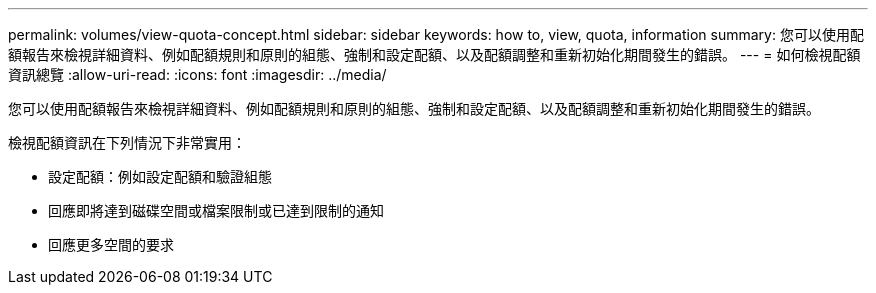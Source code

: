 ---
permalink: volumes/view-quota-concept.html 
sidebar: sidebar 
keywords: how to, view, quota, information 
summary: 您可以使用配額報告來檢視詳細資料、例如配額規則和原則的組態、強制和設定配額、以及配額調整和重新初始化期間發生的錯誤。 
---
= 如何檢視配額資訊總覽
:allow-uri-read: 
:icons: font
:imagesdir: ../media/


[role="lead"]
您可以使用配額報告來檢視詳細資料、例如配額規則和原則的組態、強制和設定配額、以及配額調整和重新初始化期間發生的錯誤。

檢視配額資訊在下列情況下非常實用：

* 設定配額：例如設定配額和驗證組態
* 回應即將達到磁碟空間或檔案限制或已達到限制的通知
* 回應更多空間的要求

